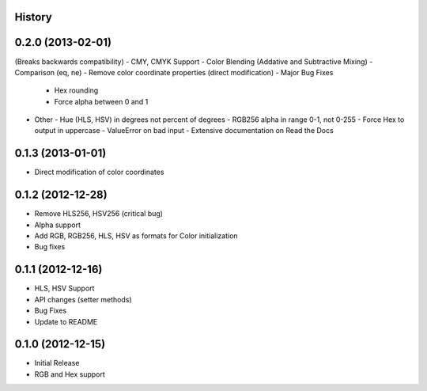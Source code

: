 History
-------

0.2.0 (2013-02-01)
------------------
(Breaks backwards compatibility)
- CMY, CMYK Support
- Color Blending (Addative and Subtractive Mixing)
- Comparison (eq, ne)
- Remove color coordinate properties (direct modification)
- Major Bug Fixes
  - Hex rounding
  - Force alpha between 0 and 1
- Other
  - Hue (HLS, HSV) in degrees not percent of degrees
  - RGB256 alpha in range 0-1, not 0-255
  - Force Hex to output in uppercase
  - ValueError on bad input
  - Extensive documentation on Read the Docs

0.1.3 (2013-01-01)
------------------
- Direct modification of color coordinates

0.1.2 (2012-12-28)
------------------
- Remove HLS256, HSV256 (critical bug)
- Alpha support
- Add RGB, RGB256, HLS, HSV as formats for Color initialization
- Bug fixes

0.1.1 (2012-12-16)
------------------
- HLS, HSV Support
- API changes (setter methods)
- Bug Fixes
- Update to README

0.1.0 (2012-12-15)
------------------
- Initial Release
- RGB and Hex support
